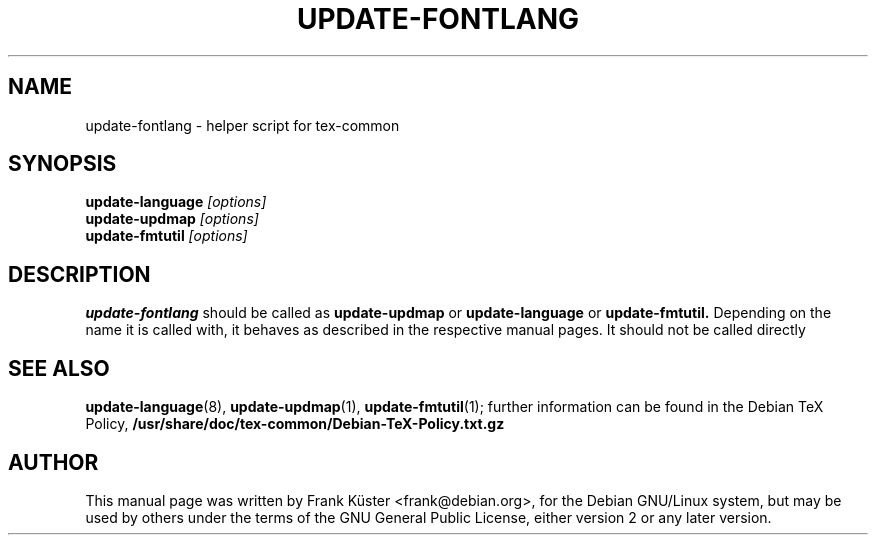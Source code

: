 .TH UPDATE-FONTLANG 8
.SH NAME
update-fontlang \- helper script for tex-common
.SH SYNOPSIS
.B update-language
.I "[options]"
.br
.B update-updmap
.I "[options]"
.br
.B update-fmtutil
.I "[options]"
.br
.SH DESCRIPTION
.BR update-fontlang
should be called as 
.B update-updmap
or
.B update-language
or
.B update-fmtutil.
Depending on the name it is called with, it behaves as described in
the respective manual pages.  It should not be called directly
.PP
.SH SEE ALSO
.PP
.BR update-language (8),
.BR update-updmap (1),
.BR update-fmtutil (1);
further information can be found in the Debian TeX Policy, 
.B /usr/share/doc/tex-common/Debian-TeX-Policy.txt.gz
.PP
.SH AUTHOR
This manual page was written by Frank K\[:u]ster <frank@debian.org>,
for the Debian GNU/Linux system, but may be used by others under the
terms of the GNU General Public License, either version 2 or any later
version. 
